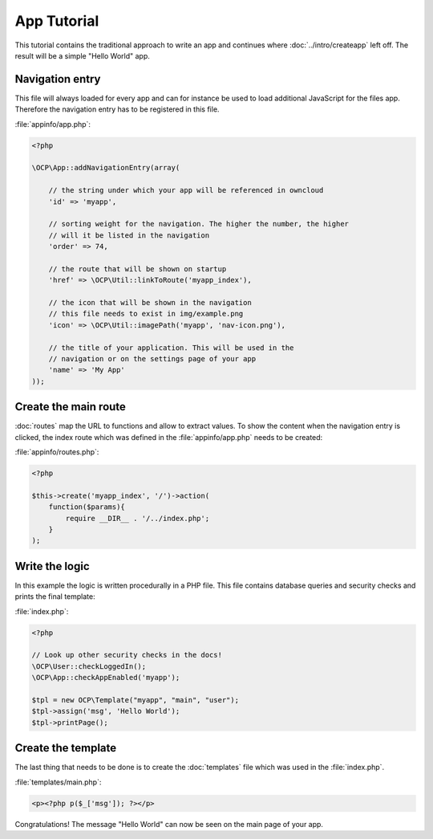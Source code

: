 App Tutorial
============

.. sectionauthor:: Bernhard Posselt <nukeawhale@gmail.com>

This tutorial contains the traditional approach to write an app and continues where :doc:`../intro/createapp` left off. The result will be a simple "Hello World" app.

Navigation entry
----------------
This file will always loaded for every app and can for instance be used to load additional JavaScript for the files app. Therefore the navigation entry has to be registered in this file.

:file:`appinfo/app.php`:

.. code-block:: php

  <?php

  \OCP\App::addNavigationEntry(array( 
      
      // the string under which your app will be referenced in owncloud
      'id' => 'myapp',

      // sorting weight for the navigation. The higher the number, the higher
      // will it be listed in the navigation
      'order' => 74,

      // the route that will be shown on startup
      'href' => \OCP\Util::linkToRoute('myapp_index'),

      // the icon that will be shown in the navigation
      // this file needs to exist in img/example.png
      'icon' => \OCP\Util::imagePath('myapp', 'nav-icon.png'),

      // the title of your application. This will be used in the
      // navigation or on the settings page of your app
      'name' => 'My App'
  ));

Create the main route
---------------------
:doc:`routes` map the URL to functions and allow to extract values. To show the content when the navigation entry is clicked, the index route which was defined in the :file:`appinfo/app.php` needs to be created:

:file:`appinfo/routes.php`:

.. code-block:: php

  <?php

  $this->create('myapp_index', '/')->action(
      function($params){ 
          require __DIR__ . '/../index.php'; 
      }
  );


Write the logic
---------------
In this example the logic is written procedurally in a PHP file. This file contains database queries and security checks and prints the final template:

:file:`index.php`:

.. code-block:: php

  <?php

  // Look up other security checks in the docs!
  \OCP\User::checkLoggedIn();
  \OCP\App::checkAppEnabled('myapp');

  $tpl = new OCP\Template("myapp", "main", "user");
  $tpl->assign('msg', 'Hello World');
  $tpl->printPage();


Create the template
-------------------
The last thing that needs to be done is to create the :doc:`templates` file which was used in the :file:`index.php`.

:file:`templates/main.php`:
        
.. code-block:: php

  <p><?php p($_['msg']); ?></p>


Congratulations! The message "Hello World" can now be seen on the main page of your app.